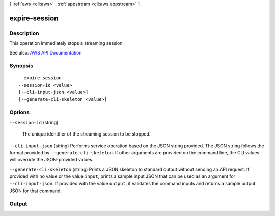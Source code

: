 [ :ref:`aws <cli:aws>` . :ref:`appstream <cli:aws appstream>` ]

.. _cli:aws appstream expire-session:


**************
expire-session
**************



===========
Description
===========



This operation immediately stops a streaming session.



See also: `AWS API Documentation <https://docs.aws.amazon.com/goto/WebAPI/appstream-2016-12-01/ExpireSession>`_


========
Synopsis
========

::

    expire-session
  --session-id <value>
  [--cli-input-json <value>]
  [--generate-cli-skeleton <value>]




=======
Options
=======

``--session-id`` (string)


  The unique identifier of the streaming session to be stopped.

  

``--cli-input-json`` (string)
Performs service operation based on the JSON string provided. The JSON string follows the format provided by ``--generate-cli-skeleton``. If other arguments are provided on the command line, the CLI values will override the JSON-provided values.

``--generate-cli-skeleton`` (string)
Prints a JSON skeleton to standard output without sending an API request. If provided with no value or the value ``input``, prints a sample input JSON that can be used as an argument for ``--cli-input-json``. If provided with the value ``output``, it validates the command inputs and returns a sample output JSON for that command.



======
Output
======

